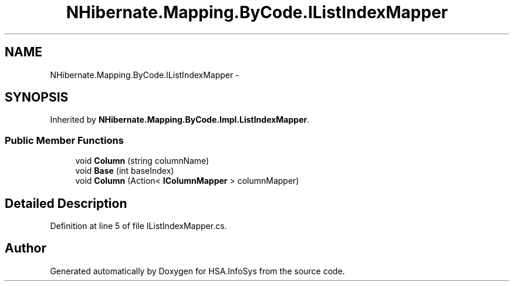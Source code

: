 .TH "NHibernate.Mapping.ByCode.IListIndexMapper" 3 "Fri Jul 5 2013" "Version 1.0" "HSA.InfoSys" \" -*- nroff -*-
.ad l
.nh
.SH NAME
NHibernate.Mapping.ByCode.IListIndexMapper \- 
.SH SYNOPSIS
.br
.PP
.PP
Inherited by \fBNHibernate\&.Mapping\&.ByCode\&.Impl\&.ListIndexMapper\fP\&.
.SS "Public Member Functions"

.in +1c
.ti -1c
.RI "void \fBColumn\fP (string columnName)"
.br
.ti -1c
.RI "void \fBBase\fP (int baseIndex)"
.br
.ti -1c
.RI "void \fBColumn\fP (Action< \fBIColumnMapper\fP > columnMapper)"
.br
.in -1c
.SH "Detailed Description"
.PP 
Definition at line 5 of file IListIndexMapper\&.cs\&.

.SH "Author"
.PP 
Generated automatically by Doxygen for HSA\&.InfoSys from the source code\&.
